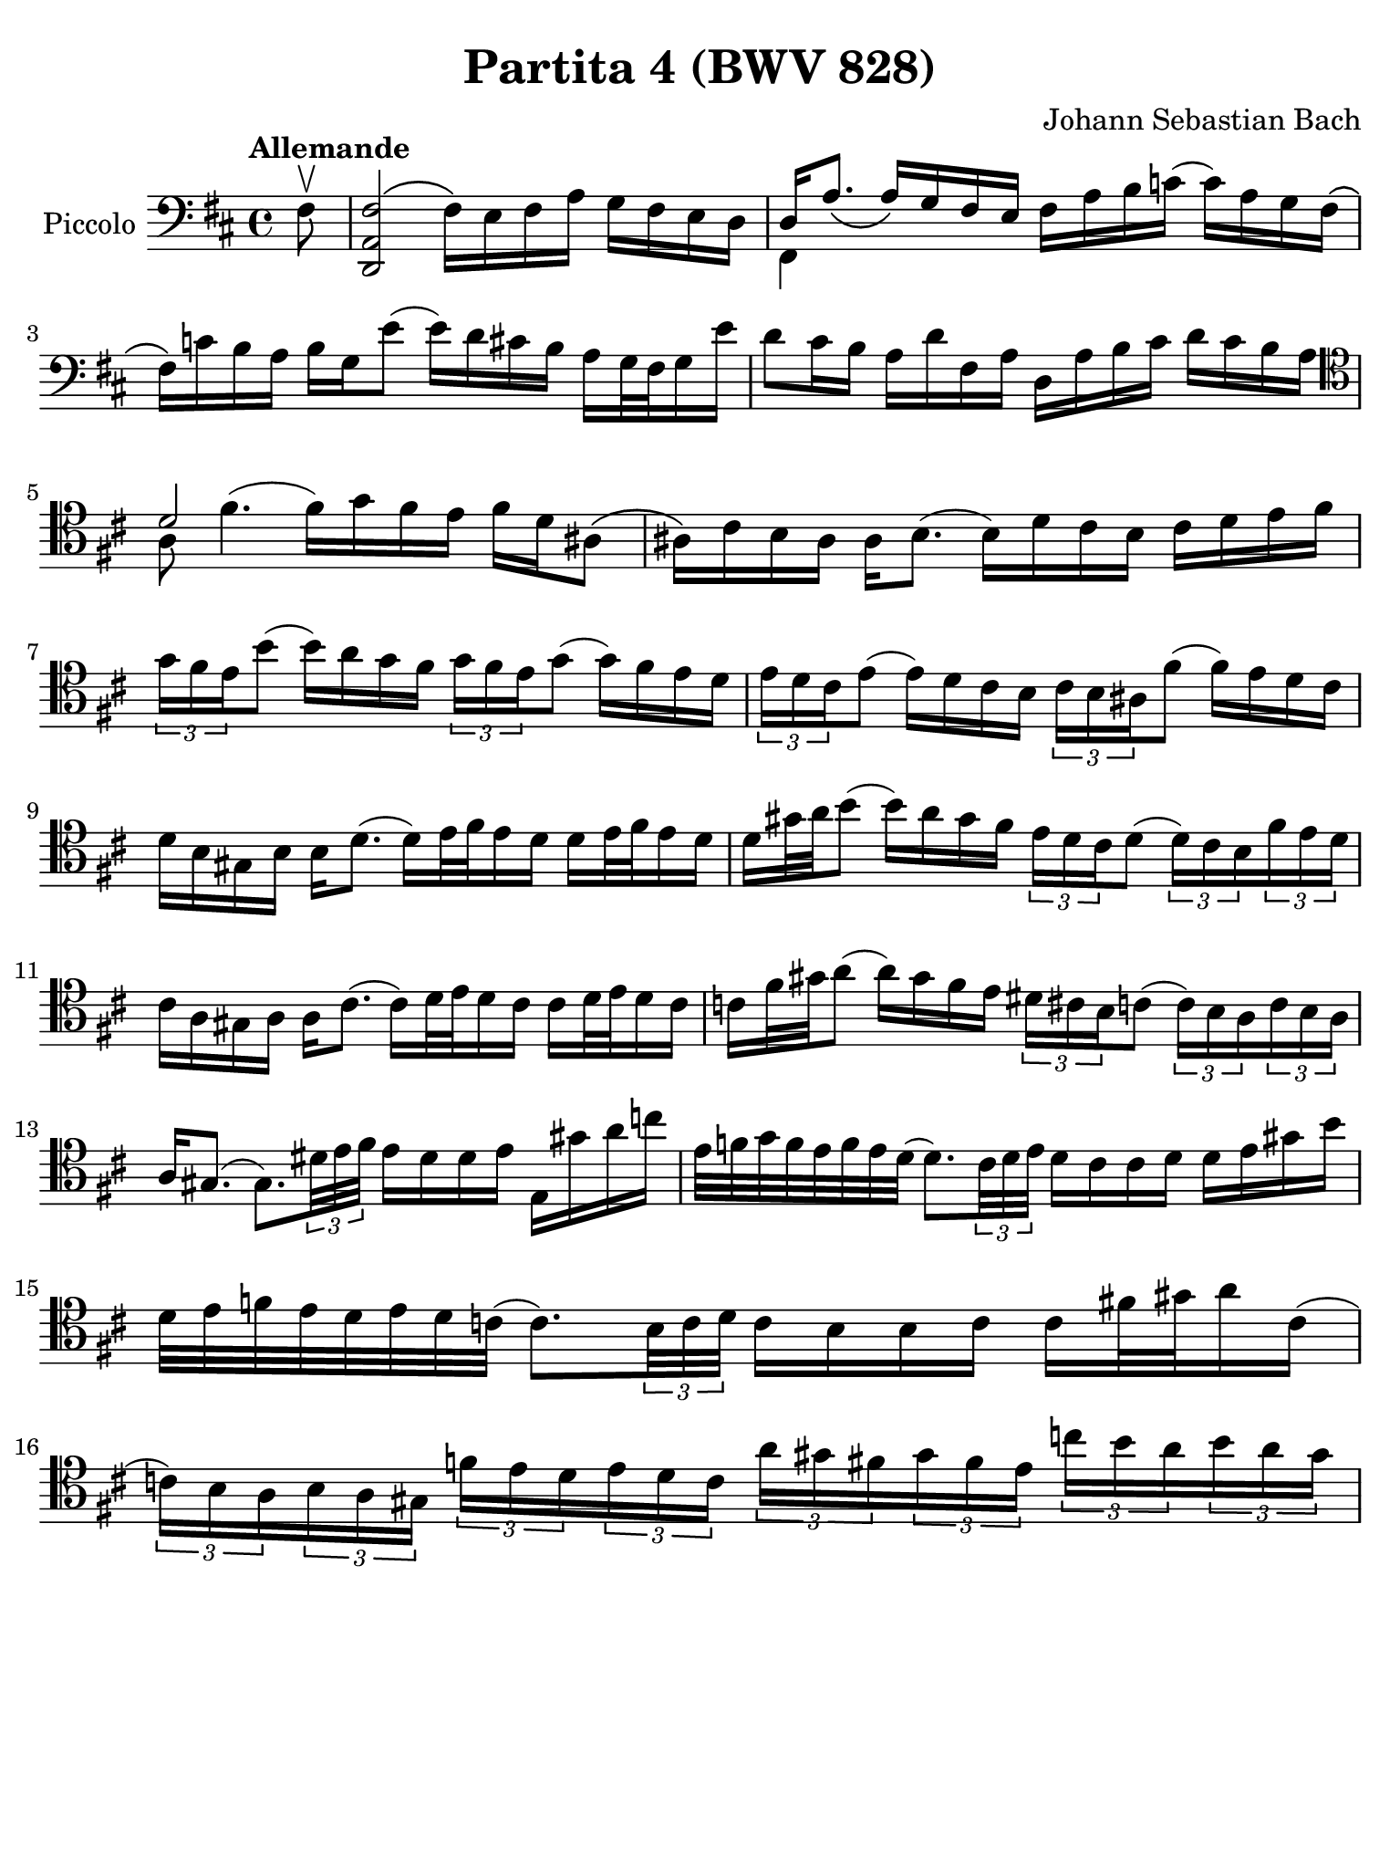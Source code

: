 #(set-global-staff-size 21)

\version "2.18.2"

\header {
  title = "Partita 4 (BWV 828)"
  composer = "Johann Sebastian Bach"
  tagline  = ""
}

\language "italiano"

% iPad Pro 12.9

\paper {
  paper-width  = 195\mm
  paper-height = 260\mm
%  indent = #0
%  page-count = #2
  line-width = #184
  print-page-number = ##f
  ragged-last-bottom = ##t
  ragged-bottom = ##f
%  ragged-last = ##t
}

% \phrasingSlurDashed
% \SlurDashed
% \slurSolid

allongerUne = \markup {
  \center-column {
    \combine
    \draw-line #'(-2 . 0)
    \arrow-head #X #RIGHT ##f
  }
}

ringsps = #"
  0.15 setlinewidth
  0.9 0.6 moveto
  0.4 0.6 0.5 0 361 arc
  stroke
  1.0 0.6 0.5 0 361 arc
  stroke
  "

vibrato = \markup {
  \with-dimensions #'(-0.2 . 1.6) #'(0 . 1.2)
  \postscript #ringsps
}

startModernBarre =
#(define-event-function (parser location fretnum partial)
   (number? number?)
    #{
      \tweak bound-details.left.text
        \markup
          \teeny \concat {
          #(format #f "~@r" fretnum)
          \hspace #.2
          \lower #.3 \small \bold \fontsize #-2 #(number->string partial)
          \hspace #.5
        }
      \tweak font-size -1
      \tweak font-shape #'upright
      \tweak style #'dashed-line
      \tweak dash-fraction #0.3
      \tweak dash-period #1
      \tweak bound-details.left.stencil-align-dir-y #0.35
      \tweak bound-details.left.padding 2.5 % was 0.25
      \tweak bound-details.left.attach-dir -1
      \tweak bound-details.left-broken.text ##f
      \tweak bound-details.left-broken.attach-dir -1
      %% adjust the numeric values to fit your needs:
      \tweak bound-details.left-broken.padding 0.5 %% was 1.5
      \tweak bound-details.right-broken.padding 0
      \tweak bound-details.right.padding 0.25
      \tweak bound-details.right.attach-dir 2
      \tweak bound-details.right-broken.text ##f
      \tweak bound-details.right.text
        \markup
          \with-dimensions #'(0 . 0) #'(-.3 . 0) %% was (0 . -1)
          \draw-line #'(0 . -1)
      \startTextSpan
   #})

stopBarre = \stopTextSpan

\score {
  \new Staff
  \with{
    instrumentName=#"Piccolo"
    midiInstrument = "cello"
  }{
    \set fingeringOrientations = #'(left)
    \override Hairpin.to-barline = ##f
    \override BreathingSign.text = \markup {
      \translate #'(-1.75 . 1.6)
      \musicglyph #"scripts.rcomma"
     }
    \tempo "Allemande"
    \time 4/4
    \key re \major
    \clef "bass"
     
    \partial 8 fad8\upbow
      <<fad2\( re,2 la,2>> fad16\) mi16 fad16 la16 sol16 fad16 mi16 re16
    | <<{re16 la8._\( la16_\) sol16 fad16 mi16}\\{fad,4}>> 
      fad16 la16 si16 do'!16( do'16) la16 sol16 fad16\(
    | fad16\) do'!16 si16 la16 si16 sol16 mi'8( mi'16) re'16 dod'!16 si16 
      la16 sol32 fad32 sol16 mi'16
    | %sol4( fad4)\mordent(
      re'8 dod'16 si16 la16 re'16 fad16 la16
      re16 la16 si16 dod'16 re'16 dod'16 si16 la16 
    | \clef "tenor" 
      <<{re'2}\\{la8 fad'4.^( \stemDown fad'16^) sol'16 fad'16 mi'16}>>
      fad'16 re'16 lad8\(
    | lad16\) dod'16 si16 lad16 lad16 si8.( si16) re'16 dod'16 si16 dod'16 
      re'16 mi'16 fad'16
    | \tuplet 3/2 {sol'16 fad'16 mi'16} si'8(
      si'16) la'16 sol'16 fad'16 \tuplet 3/2 {sol'16 fad'16 mi'16} sol'8( 
      sol'16) fad'16 mi'16 re'16 
    | \tuplet 3/2 {mi'16 re'16 dod'16} mi'8( mi'16) re'16 dod'16 si16  
      \tuplet 3/2 {dod'16 si16 lad16} fad'8( fad'16) mi'16 re'16 dod'16 
    | re'16 si16 sold16 si16 si16 re'8.( re'16) mi'32 fad'32 mi'16 re'16
      re'16 mi'32 fad'32 mi'16 re'16
    | re'16 sold'32 la'32 si'8( si'16) la'16 sold'16 fad'16
      \tuplet 3/2 {mi'16 re'16 dod'16} re'8( 
      \tuplet 3/2 {re'16) dod'16 si16} \tuplet 3/2 {fad'16 mi'16 re'16}
    | dod'16 la16 sold16 la16 la16 dod'8.( dod'16) re'32 mi'32 re'16 dod'16
      dod'16 re'32 mi'32 re'16 dod'16
    | do'16 fad'32 sold'32 la'8( la'16) sold'16 fad'16 mi'16
      \tuplet 3/2 {red'16 dod'16 si16} do'8( 
      \tuplet 3/2 {do'16) si16 la16} \tuplet 3/2 {do'16 si16 la16}
    | la16 sold8.( sold8.) \tuplet 3/2 {red'32 mi'32 fad'32} 
      mi'16 red'16 red'16 mi'16 mi16 sold'16 la'16 do''16
    | mi'32 fa'32 sol'32 fa'32 mi'32 fa'32 mi'32 re'32( 
      re'8.) \tuplet 3/2 {dod'32 re'32 mi'32} re'16 dod'16 dod'16 re'16
      re'16 mi'16 sold'16 si'16
    | re'32 mi'32 fa'32 mi'32 re'32 mi'32 re'32 do'32( 
      do'8.) \tuplet 3/2 {si32 do'32 re'32}
      do'16 si16 si16 do'16 do'16 fad'32 sold'32 la'16 do'16(
    | \tuplet 3/2 {do'16) si16 la16} \tuplet 3/2 {si16 la16 sold16}
      \tuplet 3/2 {fa'16 mi'16 re'16} \tuplet 3/2 {mi'16 re'16 do'16}
      \tuplet 3/2 {la'16 sold'16 fad'16} \tuplet 3/2 {sold'16 fad'16 mi'16}
      \tuplet 3/2 {do''16 si'16 la'16} \tuplet 3/2 {si'16 la'16 sold'16}
    | 
  }
  \layout {}
  \midi{}
}
